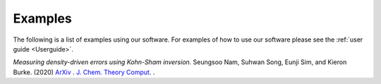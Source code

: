 
Examples
========

The following is a list of examples using our software. For examples of how to use our software please see the :ref:`user guide <Userguide>`.

*Measuring density-driven errors using Kohn-Sham inversion.* Seungsoo Nam, Suhwan Song, Eunji Sim, and Kieron Burke. (2020) `ArXiv <https://arxiv.org/abs/2004.11595>`_ . `J. Chem. Theory Comput. <https://pubs.acs.org/doi/abs/10.1021/acs.jctc.0c00391>`_ .

